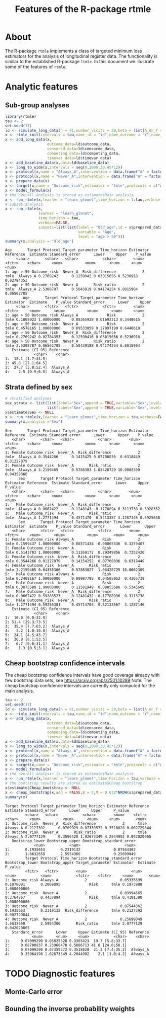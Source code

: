 * About

The R-package =rtmle= implements a class of targeted minimum loss
estimators for the analysis of longitudinal register data. The
functionality is similar to the established R-package =ltmle=.  In
this document we illustrate some of the features of =rtmle=.

* Analytic features

** Sub-group analyses

#+ATTR_LATEX: :options otherkeywords={}, deletekeywords={}
#+BEGIN_SRC R  :results output verbatim   :exports both  :session *R* :cache yes  
library(rtmle)
tau <- 2
set.seed(17)
ld <- simulate_long_data(n = 91,number_visits = 20,beta = list(A_on_Y = -.2,A0_on_Y = -0.3,A0_on_A = 6),register_format = TRUE)
x <- rtmle_init(intervals = tau,name_id = "id",name_outcome = "Y",name_competing = "Dead",name_censoring = "Censored",censored_label = "censored")
x <- add_long_data(x,
                   outcome_data=ld$outcome_data,
                   censored_data=ld$censored_data,
                   competing_data=ld$competing_data,
                   timevar_data=ld$timevar_data)
x <- add_baseline_data(x,data=ld$baseline_data)
x <- long_to_wide(x,intervals = seq(0,2000,30.45*12))
x <- protocol(x,name = "Always_A",intervention = data.frame("A" = factor("1",levels = c("0","1"))),verbose = FALSE)
x <- protocol(x,name = "Never_A",intervention = data.frame("A" = factor("0",levels = c("0","1"))),verbose = FALSE)
x <- prepare_data(x)
x <- target(x,name = "Outcome_risk",estimator = "tmle",protocols = c("Always_A","Never_A"))
x <- model_formula(x)
# the overall analysis is stored as estimate$Main_analysis
x <- run_rtmle(x,learner = "learn_glmnet",time_horizon = 1:tau,verbose = FALSE)
# subset analysis
x <- run_rtmle(x,
               learner = "learn_glmnet",
               time_horizon = tau,
               verbose=FALSE,
               subsets=list(list(label = "Old_age",id = x$prepared_data[age>50,id],
                                 variable = "Age",
                                 level = "age > 50")))
summary(x,analysis = "Old_age")
#+END_SRC

#+RESULTS[(2025-04-11 14:33:36) 752a6d6be693e63926cf3a8e3faff98dfb78dc18]:
#+begin_example
Age       Target Protocol Target_parameter Time_horizon Estimator Reference  Estimate Standard_error      Lower     Upper    P_value
     <char>       <char>   <char>           <char>        <num>    <fctr>    <char>     <num>          <num>      <num>     <num>      <num>
1: age > 50 Outcome_risk  Never_A  Risk_difference            2      tmle  Always_A 0.2769242      0.1259042 0.03015656 0.5236918 0.02784353
2: age > 50 Outcome_risk  Never_A       Risk_ratio            2      tmle  Always_A 2.5308787      0.5043919 0.94174254 6.8015904 0.06562705
        Age       Target Protocol Target_parameter Time_horizon Estimator  Estimate    P_value Standard_error      Lower     Upper
     <char>       <fctr>   <fctr>           <fctr>        <num>    <fctr>     <num>      <num>          <num>      <num>     <num>
1: age > 50 Outcome_risk Always_A             Risk            2      tmle 0.1808923 1.00000000     0.08365928 0.01692313 0.3448615
2: age > 50 Outcome_risk  Never_A             Risk            2      tmle 0.4578165 1.00000000     0.09533059 0.27097199 0.6446610
3: age > 50 Outcome_risk  Never_A  Risk_difference            2      tmle 0.2769242 0.02784353     0.12590416 0.03015656 0.5236918
4: age > 50 Outcome_risk  Never_A       Risk_ratio            2      tmle 2.5308787 0.06562705     0.50439188 0.94174254 6.8015904
   Estimate (CI_95) Reference
             <char>    <char>
1:  18.1 [1.7;34.5]          
2: 45.8 [27.1;64.5]          
3:  27.7 [3.0;52.4]  Always_A
4:    2.5 [0.9;6.8]  Always_A
#+end_example


** Strata defined by sex

#+BEGIN_SRC R  :results output verbatim  :exports both  :session *R* :cache yes  
# stratified analyses
sex_strata <- list(list(label="Sex",append = TRUE,variable="Sex",level="Female",id=x$prepared_data[sex==0,id]),
                   list(label="Sex",append = TRUE,variable="Sex",level="Male",id=x$prepared_data[sex==1,id]))
x$estimate$Sex <- NULL
x <- run_rtmle(x,learner = "learn_glmnet",time_horizon = tau,verbose=FALSE,subsets=sex_strata,keep_influence = TRUE)
summary(x,analysis ="Sex")
#+END_SRC

#+RESULTS[(2025-04-11 14:33:37) 1863aef966058ec7f7717ac52c26bd86284d3ed4]:
#+begin_example
Sex       Target Protocol Target_parameter Time_horizon Estimator Reference  Estimate Standard_error      Lower      Upper    P_value
   <char>       <char>   <char>           <char>        <num>    <fctr>    <char>     <num>          <num>      <num>      <num>      <num>
1: Female Outcome_risk  Never_A  Risk_difference            2      tmle  Always_A 0.3544266      0.1415425 0.07700836  0.6318449 0.01227879
2: Female Outcome_risk  Never_A       Risk_ratio            2      tmle  Always_A 3.2159465      0.5788303 1.03420729 10.0002309 0.04358366
      Sex       Target Protocol Target_parameter Time_horizon Estimator Reference  Estimate Standard_error      Lower     Upper   P_value
   <char>       <char>   <char>           <char>        <num>    <fctr>    <char>     <num>          <num>      <num>     <num>     <num>
1:   Male Outcome_risk  Never_A  Risk_difference            2      tmle  Always_A 0.0667422      0.1248143 -0.1778894 0.3113738 0.5928352
2:   Male Outcome_risk  Never_A       Risk_ratio            2      tmle  Always_A 1.2771494      0.4571470  0.5213357 3.1287146 0.5925638
      Sex       Target Protocol Target_parameter Time_horizon Estimator  Estimate    P_value Standard_error       Lower      Upper
   <char>       <fctr>   <fctr>           <fctr>        <num>    <fctr>     <num>      <num>          <num>       <num>      <num>
1: Female Outcome_risk Always_A             Risk            2      tmle 0.1599437 1.00000000     0.08571434 -0.00805336  0.3279407
2: Female Outcome_risk  Never_A             Risk            2      tmle 0.5143703 1.00000000     0.11269172  0.29349856  0.7352420
3: Female Outcome_risk  Never_A  Risk_difference            2      tmle 0.3544266 0.01227879     0.14154252  0.07700836  0.6318449
4: Female Outcome_risk  Never_A       Risk_ratio            2      tmle 3.2159465 0.04358366     0.57883027  1.03420729 10.0002309
5:   Male Outcome_risk Always_A             Risk            2      tmle 0.2408167 1.00000000     0.09987795  0.04505952  0.4365739
6:   Male Outcome_risk  Never_A             Risk            2      tmle 0.3075589 1.00000000     0.11581949  0.08055688  0.5345609
7:   Male Outcome_risk  Never_A  Risk_difference            2      tmle 0.0667422 0.59283523     0.12481432 -0.17788936  0.3113738
8:   Male Outcome_risk  Never_A       Risk_ratio            2      tmle 1.2771494 0.59256381     0.45714703  0.52133567  3.1287146
   Estimate (CI_95) Reference
             <char>    <char>
1:  16.0 [0.0;32.8]          
2: 51.4 [29.3;73.5]          
3:  35.4 [7.7;63.2]  Always_A
4:   3.2 [1.0;10.0]  Always_A
5:  24.1 [4.5;43.7]          
6:  30.8 [8.1;53.5]          
7:   6.7 [0.0;31.1]  Always_A
8:    1.3 [0.5;3.1]  Always_A
#+end_example

** Cheap bootstrap confidence intervals

The cheap bootstrap confidence intervals have good coverage already
with few bootstrap data sets, see https://arxiv.org/abs/2501.10289
Note: The cheap bootstrap confidence intervals are currently only
computed for the main analysis.

#+ATTR_LATEX: :options otherkeywords={}, deletekeywords={}
#+BEGIN_SRC R  :results output verbatim  :exports both  :session *R* :cache yes  
tau <- 2
set.seed(17)
ld <- simulate_long_data(n = 91,number_visits = 20,beta = list(A_on_Y = -.2,A0_on_Y = -0.3,A0_on_A = 6),register_format = TRUE)
x <- rtmle_init(intervals = tau,name_id = "id",name_outcome = "Y",name_competing = "Dead",name_censoring = "Censored",censored_label = "censored")
x <- add_long_data(x,
                   outcome_data=ld$outcome_data,
                   censored_data=ld$censored_data,
                   competing_data=ld$competing_data,
                   timevar_data=ld$timevar_data)
x <- add_baseline_data(x,data=ld$baseline_data)
x <- long_to_wide(x,intervals = seq(0,2000,30.45*12))
x <- protocol(x,name = "Always_A",intervention = data.frame("A" = factor("1",levels = c("0","1"))),verbose = FALSE)
x <- protocol(x,name = "Never_A",intervention = data.frame("A" = factor("0",levels = c("0","1"))),verbose = FALSE)
x <- prepare_data(x)
x <- target(x,name = "Outcome_risk",estimator = "tmle",protocols = c("Always_A","Never_A"))
x <- model_formula(x)
# the overall analysis is stored as estimate$Main_analysis
x <- run_rtmle(x,learner = "learn_glmnet",time_horizon = tau,verbose = FALSE)
# the bootstrap results are stored as estimate$Cheap_bootstrap
x$estimate$Cheap_bootstrap <- NULL
x <- cheap_bootstrap(x,add = FALSE,B = 5,M = 0.632*NROW(x$prepared_data))
summary(x)
#+END_SRC

#+RESULTS[(2025-04-11 14:33:37) 5b3f3dbf8e2a479ad250e32bc0dab19a3dd005b8]:
#+begin_example
Target Protocol Target_parameter Time_horizon Estimator Reference  Estimate Standard_error      Lower     Upper     P_value
         <char>   <char>           <char>        <num>    <fctr>    <char>     <num>          <num>      <num>     <num>       <num>
1: Outcome_risk  Never_A  Risk_difference            2      tmle  Always_A 0.2127392      0.0709929 0.07359572 0.3518828 0.002729844
2: Outcome_risk  Never_A       Risk_ratio            2      tmle  Always_A 2.0777129      0.3596420 1.02673349 4.2044902 0.042020065
   Bootstrap_lower Bootstrap_upper Bootstrap_standard_error
             <num>           <num>                    <num>
1:       0.1935653       0.2319132               0.07544362
2:       1.6632658       2.5954306               0.25699049
         Target Protocol Time_horizon Bootstrap_standard_error Bootstrap_lower Bootstrap_upper Target_parameter Estimator  Estimate     P_value
         <fctr>   <fctr>        <num>                    <num>           <num>           <num>           <fctr>    <fctr>     <num>       <num>
1: Outcome_risk Always_A            2               0.05335699       0.1878081       0.2069895             Risk      tmle 0.1973988 1.000000000
2: Outcome_risk  Never_A            2               0.09994665       0.3764867       0.4437894             Risk      tmle 0.4101380 1.000000000
3: Outcome_risk  Never_A            2               0.07544362       0.1935653       0.2319132  Risk_difference      tmle 0.2127392 0.002729844
4: Outcome_risk  Never_A            2               0.25699049       1.6632658       2.5954306       Risk_ratio      tmle 2.0777129 0.042020065
   Standard_error      Lower     Upper Estimate (CI_95) Reference
            <num>      <num>     <num>           <char>    <char>
1:     0.07099290 0.05825528 0.3365423  19.7 [5.8;33.7]          
2:     0.08700837 0.23960478 0.5806713 41.0 [24.0;58.1]          
3:     0.07099290 0.07359572 0.3518828  21.3 [7.4;35.2]  Always_A
4:     0.35964198 1.02673349 4.2044902    2.1 [1.0;4.2]  Always_A
#+end_example


* TODO Diagnostic features
** Monte-Carlo error



** Bounding the inverse probability weights

#+TITLE: Features of the R-package rtmle
#+Author: Thomas Alexander Gerds
#+Date: 
#+EMAIL: tag@biostat.ku.dk
#+LaTeX_CLASS: org-article
#+OPTIONS: H:3 num:t toc:nil \n:nil @:t ::t |:t ^:t -:t f:t *:t <:t
#+OPTIONS: TeX:t LaTeX:t skip:nil d:t todo:t pri:nil tags:not-in-toc author:nil
#+LaTeX_HEADER:\usepackage{authblk}
#+LaTeX_HEADER:\usepackage{natbib}
#+LaTeX_HEADER:\author{Thomas Alexander Gerds}
#+LaTeX_HEADER:\affil{Department of Biostatistics, University of Copenhagen}
#+set: superman-org-export-target: html
